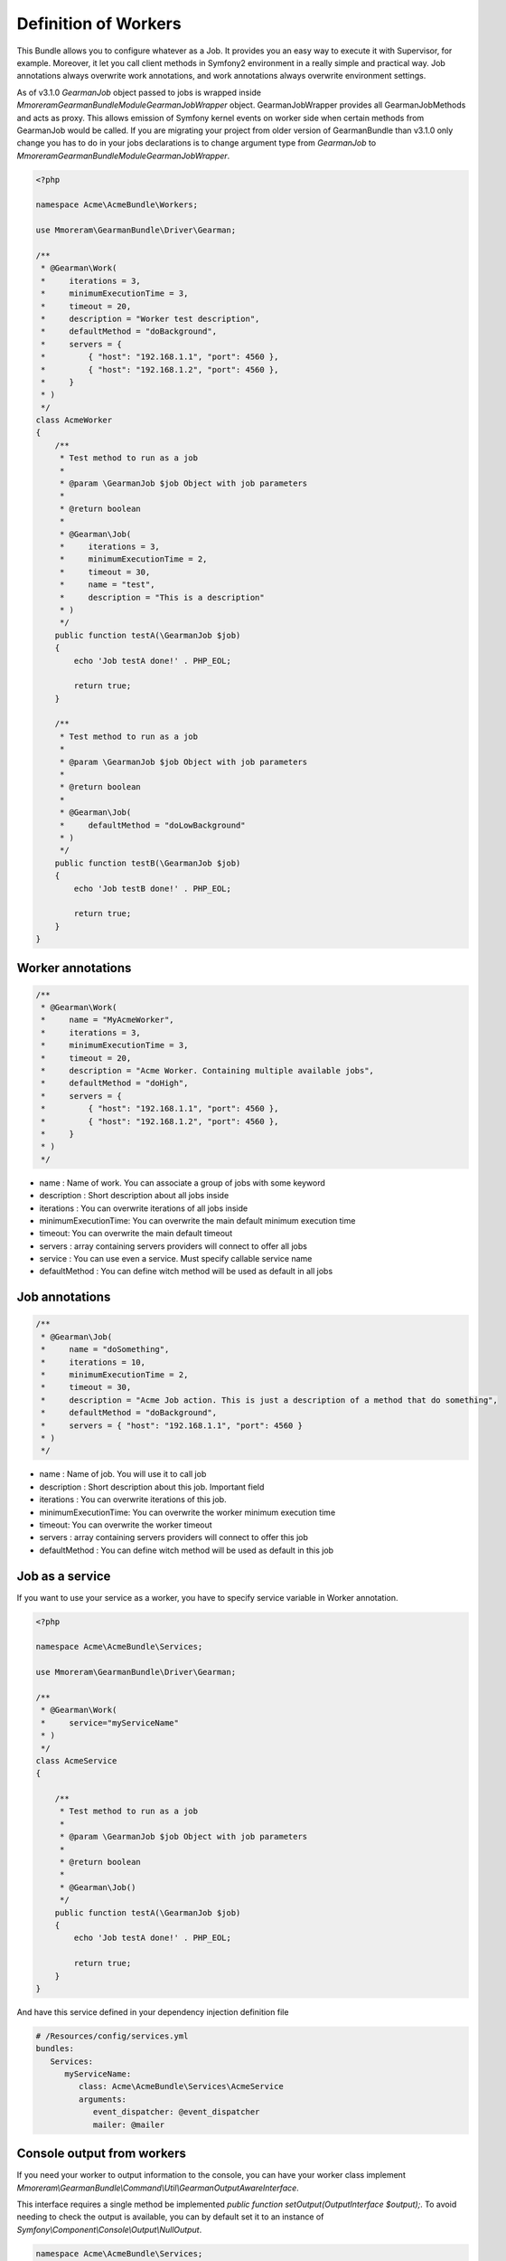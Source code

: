Definition of Workers
=====================

This Bundle allows you to configure whatever as a Job. It provides you an easy
way to execute it with Supervisor, for example. Moreover, it let you call client
methods in Symfony2 environment in a really simple and practical way.
Job annotations always overwrite work annotations, and work annotations always
overwrite environment settings.

As of v3.1.0 `\GearmanJob` object passed to jobs is wrapped inside `\Mmoreram\GearmanBundle\Module\GearmanJobWrapper`
object. GearmanJobWrapper provides all GearmanJobMethods and acts as proxy. This allows emission of Symfony kernel events
on worker side when certain methods from GearmanJob would be called. If you are migrating your project from older version
of GearmanBundle than v3.1.0 only change you has to do in your jobs declarations is to change argument type
from `\GearmanJob` to `\Mmoreram\GearmanBundle\Module\GearmanJobWrapper`.

.. code-block:: php

    <?php

    namespace Acme\AcmeBundle\Workers;

    use Mmoreram\GearmanBundle\Driver\Gearman;

    /**
     * @Gearman\Work(
     *     iterations = 3,
     *     minimumExecutionTime = 3,
     *     timeout = 20,
     *     description = "Worker test description",
     *     defaultMethod = "doBackground",
     *     servers = {
     *         { "host": "192.168.1.1", "port": 4560 },
     *         { "host": "192.168.1.2", "port": 4560 },
     *     }
     * )
     */
    class AcmeWorker
    {
        /**
         * Test method to run as a job
         *
         * @param \GearmanJob $job Object with job parameters
         *
         * @return boolean
         *
         * @Gearman\Job(
         *     iterations = 3,
         *     minimumExecutionTime = 2,
         *     timeout = 30,
         *     name = "test",
         *     description = "This is a description"
         * )
         */
        public function testA(\GearmanJob $job)
        {
            echo 'Job testA done!' . PHP_EOL;

            return true;
        }

        /**
         * Test method to run as a job
         *
         * @param \GearmanJob $job Object with job parameters
         *
         * @return boolean
         *
         * @Gearman\Job(
         *     defaultMethod = "doLowBackground"
         * )
         */
        public function testB(\GearmanJob $job)
        {
            echo 'Job testB done!' . PHP_EOL;

            return true;
        }
    }

Worker annotations
~~~~~~~~~~~~~~~~~~

.. code-block:: php

    /**
     * @Gearman\Work(
     *     name = "MyAcmeWorker",
     *     iterations = 3,
     *     minimumExecutionTime = 3,
     *     timeout = 20,
     *     description = "Acme Worker. Containing multiple available jobs",
     *     defaultMethod = "doHigh",
     *     servers = {
     *         { "host": "192.168.1.1", "port": 4560 },
     *         { "host": "192.168.1.2", "port": 4560 },
     *     }
     * )
     */

- name : Name of work. You can associate a group of jobs with some keyword
- description : Short description about all jobs inside
- iterations : You can overwrite iterations of all jobs inside
- minimumExecutionTime: You can overwrite the main default minimum execution time
- timeout: You can overwrite the main default timeout
- servers : array containing servers providers will connect to offer all jobs
- service : You can use even a service. Must specify callable service name
- defaultMethod : You can define witch method will be used as default in all
  jobs

Job annotations
~~~~~~~~~~~~~~~

.. code-block:: php

    /**
     * @Gearman\Job(
     *     name = "doSomething",
     *     iterations = 10,
     *     minimumExecutionTime = 2,
     *     timeout = 30,
     *     description = "Acme Job action. This is just a description of a method that do something",
     *     defaultMethod = "doBackground",
     *     servers = { "host": "192.168.1.1", "port": 4560 }
     * )
     */

- name : Name of job. You will use it to call job
- description : Short description about this job. Important field
- iterations : You can overwrite iterations of this job.
- minimumExecutionTime: You can overwrite the worker minimum execution time
- timeout: You can overwrite the worker timeout
- servers : array containing servers providers will connect to offer this job
- defaultMethod : You can define witch method will be used as default in this job

Job as a service
~~~~~~~~~~~~~~~~

If you want to use your service as a worker, you have to specify service
variable in Worker annotation.

.. code-block:: php

    <?php

    namespace Acme\AcmeBundle\Services;

    use Mmoreram\GearmanBundle\Driver\Gearman;

    /**
     * @Gearman\Work(
     *     service="myServiceName"
     * )
     */
    class AcmeService
    {

        /**
         * Test method to run as a job
         *
         * @param \GearmanJob $job Object with job parameters
         *
         * @return boolean
         *
         * @Gearman\Job()
         */
        public function testA(\GearmanJob $job)
        {
            echo 'Job testA done!' . PHP_EOL;

            return true;
        }
    }

And have this service defined in your dependency injection definition file

.. code-block:: yml

    # /Resources/config/services.yml
    bundles:
       Services:
          myServiceName:
             class: Acme\AcmeBundle\Services\AcmeService
             arguments:
                event_dispatcher: @event_dispatcher
                mailer: @mailer

Console output from workers
~~~~~~~~~~~~~~~~~~~~~~~~~~~

If you need your worker to output information to the console, you can have your worker class implement `Mmoreram\\GearmanBundle\\Command\\Util\\GearmanOutputAwareInterface`.

This interface requires a single method be implemented `public function setOutput(OutputInterface $output);`.
To avoid needing to check the output is available, you can by default set it to an instance of `Symfony\\Component\\Console\\Output\\NullOutput`.

.. code-block:: php

    namespace Acme\AcmeBundle\Services;

    use Symfony\Component\Console\Output\NullOutput;
    use Mmoreram\GearmanBundle\Command\Util\GearmanOutputAwareInterface;
    use Mmoreram\GearmanBundle\Driver\Gearman;

    /**
     * @Gearman\Work(
     *     iterations = 3,
     *     description = "Worker test description",
     *     defaultMethod = "doBackground"
     * )
     */
    class AcmeWorker implements GearmanOutputAwareInterface
    {
        /**
         * @var OutputInterface
         */
        protected $output;

        /**
         * Constructor
         */
        public function __construct()
        {
            $this->output = new NullOutput();
        }

        /**
         * @param OutputInterface $output
         */
        public function setOutput(OutputInterface $output)
        {
            $this->output = $output;
        }

        /**
         * Test method to run as a job with console output
         *
         * @param \GearmanJob $job Object with job parameters
         *
         * @return boolean
         *
         * @Gearman\Job(
         *     iterations = 3,
         *     name = "test",
         *     description = "This is a description"
         * )
         */
        public function testA(\GearmanJob $job)
        {
            $this->output->writeln('Job testA done!');

            return true;
        }
    }